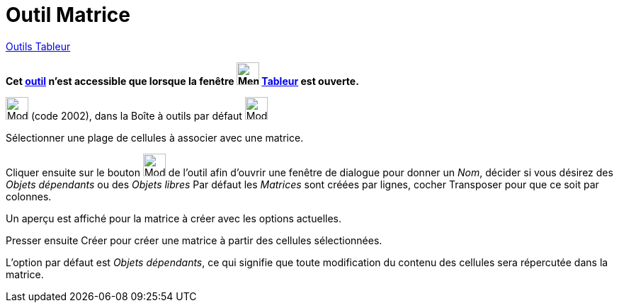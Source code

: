 = Outil Matrice
:page-en: tools/Matrix
ifdef::env-github[:imagesdir: /fr/modules/ROOT/assets/images]

xref:tools/Outils_Tableur.adoc[Outils Tableur]

*Cet xref:/tools/Outils_Tableur.adoc[outil] n'est accessible que lorsque la fenêtre
image:32px-Menu_view_spreadsheet.svg.png[Menu view spreadsheet.svg,width=32,height=32] xref:/Tableur.adoc[Tableur] est
ouverte.*

image:32px-Mode_creatematrix.svg.png[Mode creatematrix.svg,width=32,height=32] (code 2002), dans la Boîte à outils par
défaut image:32px-Mode_createlist.svg.png[Mode createlist.svg,width=32,height=32]

Sélectionner une plage de cellules à associer avec une matrice.

Cliquer ensuite sur le bouton image:32px-Mode_creatematrix.svg.png[Mode
creatematrix.svg,width=32,height=32] de l'outil afin d'ouvrir une fenêtre
de dialogue pour donner un _Nom_, décider si vous désirez des _Objets dépendants_ ou des _Objets libres_ 
Par défaut les _Matrices_ sont créées par lignes, cocher Transposer pour que ce soit par colonnes.

Un aperçu est affiché pour la matrice à créer avec les options actuelles.


Presser ensuite [.kcode]#Créer#  pour créer une matrice à partir des cellules sélectionnées.

L'option par défaut est _Objets dépendants_, ce qui signifie que toute modification du contenu des cellules sera répercutée dans la matrice.


